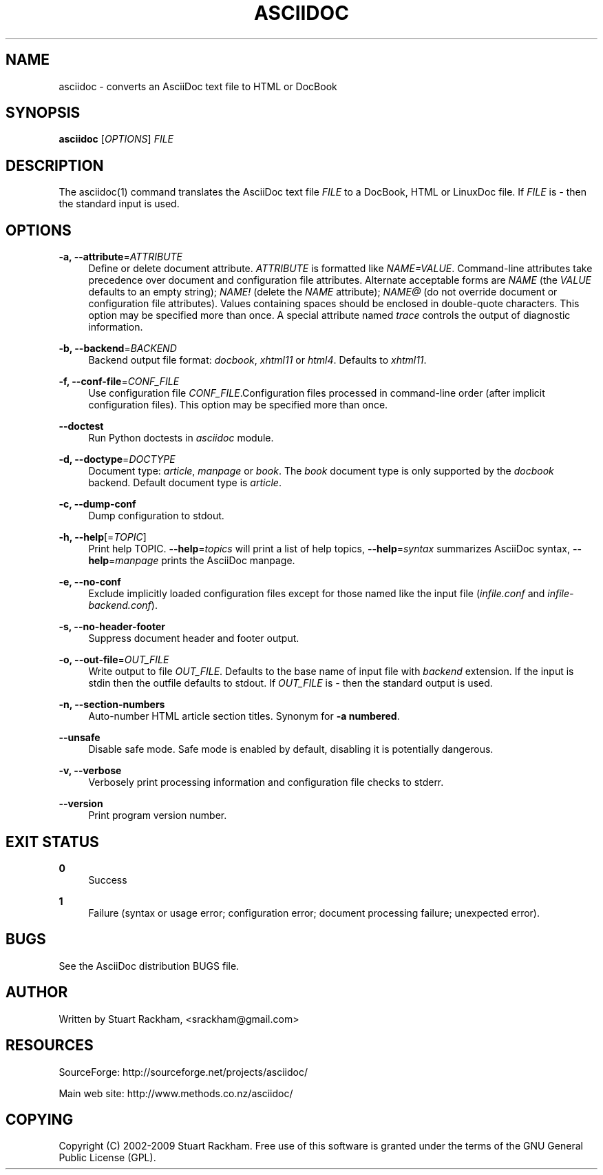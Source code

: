 .\"     Title: asciidoc
.\"    Author: 
.\" Generator: DocBook XSL Stylesheets v1.73.2 <http://docbook.sf.net/>
.\"      Date: 05/26/2009
.\"    Manual: 
.\"    Source: 
.\"
.TH "ASCIIDOC" "1" "05/26/2009" "" ""
.\" disable hyphenation
.nh
.\" disable justification (adjust text to left margin only)
.ad l
.SH "NAME"
asciidoc - converts an AsciiDoc text file to HTML or DocBook
.SH "SYNOPSIS"
\fBasciidoc\fR [\fIOPTIONS\fR] \fIFILE\fR
.sp
.SH "DESCRIPTION"
The asciidoc(1) command translates the AsciiDoc text file \fIFILE\fR to a DocBook, HTML or LinuxDoc file\. If \fIFILE\fR is \fI\-\fR then the standard input is used\.
.sp
.SH "OPTIONS"
.PP
\fB\-a, \-\-attribute\fR=\fIATTRIBUTE\fR
.RS 4
Define or delete document attribute\.
\fIATTRIBUTE\fR
is formatted like
\fINAME=VALUE\fR\. Command\-line attributes take precedence over document and configuration file attributes\. Alternate acceptable forms are
\fINAME\fR
(the
\fIVALUE\fR
defaults to an empty string);
\fINAME!\fR
(delete the
\fINAME\fR
attribute);
\fINAME@\fR
(do not override document or configuration file attributes)\. Values containing spaces should be enclosed in double\-quote characters\. This option may be specified more than once\. A special attribute named
\fItrace\fR
controls the output of diagnostic information\.
.RE
.PP
\fB\-b, \-\-backend\fR=\fIBACKEND\fR
.RS 4
Backend output file format:
\fIdocbook\fR,
\fIxhtml11\fR
or
\fIhtml4\fR\. Defaults to
\fIxhtml11\fR\.
.RE
.PP
\fB\-f, \-\-conf\-file\fR=\fICONF_FILE\fR
.RS 4
Use configuration file
\fICONF_FILE\fR\.Configuration files processed in command\-line order (after implicit configuration files)\. This option may be specified more than once\.
.RE
.PP
\fB\-\-doctest\fR
.RS 4
Run Python doctests in
\fIasciidoc\fR
module\.
.RE
.PP
\fB\-d, \-\-doctype\fR=\fIDOCTYPE\fR
.RS 4
Document type:
\fIarticle\fR,
\fImanpage\fR
or
\fIbook\fR\. The
\fIbook\fR
document type is only supported by the
\fIdocbook\fR
backend\. Default document type is
\fIarticle\fR\.
.RE
.PP
\fB\-c, \-\-dump\-conf\fR
.RS 4
Dump configuration to stdout\.
.RE
.PP
\fB\-h, \-\-help\fR[=\fITOPIC\fR]
.RS 4
Print help TOPIC\.
\fB\-\-help\fR=\fItopics\fR
will print a list of help topics,
\fB\-\-help\fR=\fIsyntax\fR
summarizes AsciiDoc syntax,
\fB\-\-help\fR=\fImanpage\fR
prints the AsciiDoc manpage\.
.RE
.PP
\fB\-e, \-\-no\-conf\fR
.RS 4
Exclude implicitly loaded configuration files except for those named like the input file (\fIinfile\.conf\fR
and
\fIinfile\-backend\.conf\fR)\.
.RE
.PP
\fB\-s, \-\-no\-header\-footer\fR
.RS 4
Suppress document header and footer output\.
.RE
.PP
\fB\-o, \-\-out\-file\fR=\fIOUT_FILE\fR
.RS 4
Write output to file
\fIOUT_FILE\fR\. Defaults to the base name of input file with
\fIbackend\fR
extension\. If the input is stdin then the outfile defaults to stdout\. If
\fIOUT_FILE\fR
is
\fI\-\fR
then the standard output is used\.
.RE
.PP
\fB\-n, \-\-section\-numbers\fR
.RS 4
Auto\-number HTML article section titles\. Synonym for
\fB\-a numbered\fR\.
.RE
.PP
\fB\-\-unsafe\fR
.RS 4
Disable safe mode\. Safe mode is enabled by default, disabling it is potentially dangerous\.
.RE
.PP
\fB\-v, \-\-verbose\fR
.RS 4
Verbosely print processing information and configuration file checks to stderr\.
.RE
.PP
\fB\-\-version\fR
.RS 4
Print program version number\.
.RE
.SH "EXIT STATUS"
.PP
\fB0\fR
.RS 4
Success
.RE
.PP
\fB1\fR
.RS 4
Failure (syntax or usage error; configuration error; document processing failure; unexpected error)\.
.RE
.SH "BUGS"
See the AsciiDoc distribution BUGS file\.
.sp
.SH "AUTHOR"
Written by Stuart Rackham, <srackham@gmail\.com>
.sp
.SH "RESOURCES"
SourceForge: http://sourceforge\.net/projects/asciidoc/
.sp
Main web site: http://www\.methods\.co\.nz/asciidoc/
.sp
.SH "COPYING"
Copyright (C) 2002\-2009 Stuart Rackham\. Free use of this software is granted under the terms of the GNU General Public License (GPL)\.
.sp
